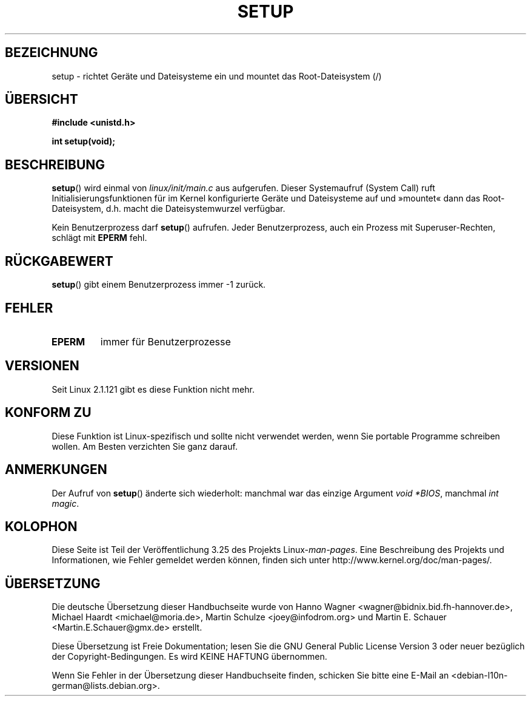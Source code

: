 .\" Hey Emacs! This file is -*- nroff -*- source.
.\"
.\" Copyright (c) 1992 Drew Eckhardt (drew@cs.colorado.edu), March 28, 1992
.\"
.\" Permission is granted to make and distribute verbatim copies of this
.\" manual provided the copyright notice and this permission notice are
.\" preserved on all copies.
.\"
.\" Permission is granted to copy and distribute modified versions of this
.\" manual under the conditions for verbatim copying, provided that the
.\" entire resulting derived work is distributed under the terms of a
.\" permission notice identical to this one.
.\"
.\" Since the Linux kernel and libraries are constantly changing, this
.\" manual page may be incorrect or out-of-date.  The author(s) assume no
.\" responsibility for errors or omissions, or for damages resulting from
.\" the use of the information contained herein.  The author(s) may not
.\" have taken the same level of care in the production of this manual,
.\" which is licensed free of charge, as they might when working
.\" professionally.
.\"
.\" Formatted or processed versions of this manual, if unaccompanied by
.\" the source, must acknowledge the copyright and authors of this work.
.\"
.\" Modified by Michael Haardt <michael@moria.de>
.\" Modified Sun Jul 25 10:14:13 1993 by Rik Faith <faith@cs.unc.edu>
.\" Modified 15 April 1995 by Michael Chastain <mec@shell.portal.com>
.\"   Update calling parameters to Linux 1.2.4 values.
.\" Modified 10 June 1995 by Andries Brouwer <aeb@cwi.nl>
.\" Modified 3 May 1996 by Martin Schulze <joey@infodrom.north.de>
.\" Modified Wed Nov  6 04:05:28 1996 by Eric S. Raymond <esr@thyrsus.com>
.\" Modified Sat Jan 29 01:08:23 2000 by aeb
.\"
.\"*******************************************************************
.\"
.\" This file was generated with po4a. Translate the source file.
.\"
.\"*******************************************************************
.TH SETUP 2 "3. Dezember 2008" Linux Linux\-Programmierhandbuch
.SH BEZEICHNUNG
setup \- richtet Geräte und Dateisysteme ein und mountet das Root\-Dateisystem
(/)
.SH ÜBERSICHT
\fB#include <unistd.h>\fP
.sp
\fBint setup(void);\fP
.SH BESCHREIBUNG
\fBsetup\fP() wird einmal von \fIlinux/init/main.c\fP aus aufgerufen. Dieser
Systemaufruf (System Call) ruft Initialisierungsfunktionen für im Kernel
konfigurierte Geräte und Dateisysteme auf und »mountet« dann das
Root\-Dateisystem, d.h. macht die Dateisystemwurzel verfügbar.
.PP
Kein Benutzerprozess darf \fBsetup\fP() aufrufen. Jeder Benutzerprozess, auch
ein Prozess mit Superuser\-Rechten, schlägt mit \fBEPERM\fP fehl.
.SH RÜCKGABEWERT
\fBsetup\fP() gibt einem Benutzerprozess immer \-1 zurück.
.SH FEHLER
.TP 
\fBEPERM\fP
immer für Benutzerprozesse
.SH VERSIONEN
Seit Linux 2.1.121 gibt es diese Funktion nicht mehr.
.SH "KONFORM ZU"
Diese Funktion ist Linux\-spezifisch und sollte nicht verwendet werden, wenn
Sie portable Programme schreiben wollen. Am Besten verzichten Sie ganz
darauf.
.SH ANMERKUNGEN
Der Aufruf von \fBsetup\fP() änderte sich wiederholt: manchmal war das einzige
Argument \fIvoid *BIOS\fP, manchmal \fIint magic\fP.
.SH KOLOPHON
Diese Seite ist Teil der Veröffentlichung 3.25 des Projekts
Linux\-\fIman\-pages\fP. Eine Beschreibung des Projekts und Informationen, wie
Fehler gemeldet werden können, finden sich unter
http://www.kernel.org/doc/man\-pages/.

.SH ÜBERSETZUNG
Die deutsche Übersetzung dieser Handbuchseite wurde von
Hanno Wagner <wagner@bidnix.bid.fh-hannover.de>,
Michael Haardt <michael@moria.de>,
Martin Schulze <joey@infodrom.org>
und
Martin E. Schauer <Martin.E.Schauer@gmx.de>
erstellt.

Diese Übersetzung ist Freie Dokumentation; lesen Sie die
GNU General Public License Version 3 oder neuer bezüglich der
Copyright-Bedingungen. Es wird KEINE HAFTUNG übernommen.

Wenn Sie Fehler in der Übersetzung dieser Handbuchseite finden,
schicken Sie bitte eine E-Mail an <debian-l10n-german@lists.debian.org>.
